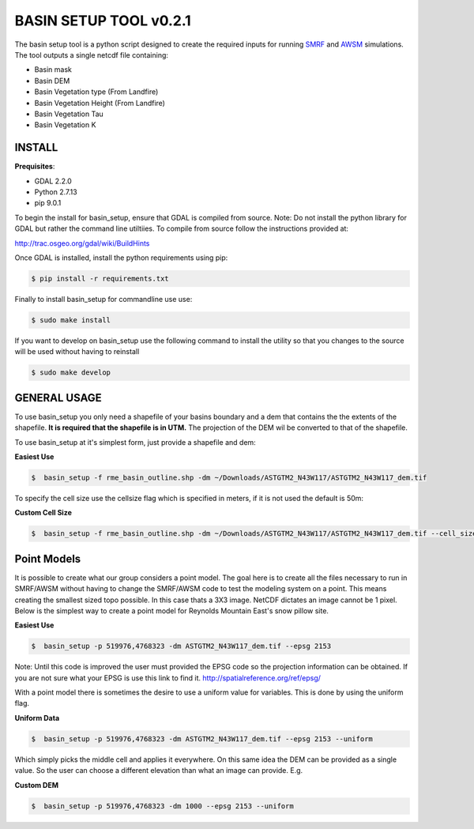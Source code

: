 BASIN SETUP TOOL v0.2.1
=======================
The basin setup tool is a python script designed to create the required inputs for running
SMRF_ and AWSM_ simulations. The tool outputs a single netcdf file containing:

.. _SMRF: https://smrf.readthedocs.io/en/develop/
.. _AWSM: https://github.com/USDA-ARS-NWRC/AWSM


* Basin mask
* Basin DEM
* Basin Vegetation type (From Landfire)
* Basin Vegetation Height (From Landfire)
* Basin Vegetation Tau
* Basin Vegetation K


INSTALL
-------

**Prequisites**:

* GDAL 2.2.0
* Python 2.7.13
* pip 9.0.1

To begin the install for basin_setup, ensure that GDAL is compiled from source.
Note: Do not install the python library for GDAL but rather the command line utiltiies.
To compile from source follow the instructions provided at:

http://trac.osgeo.org/gdal/wiki/BuildHints

Once GDAL is installed, install the python requirements using pip:

.. code-block:: bash

	$ pip install -r requirements.txt

Finally to install basin_setup for commandline use use:

.. code-block:: bash

	$ sudo make install

If you want to develop on basin_setup use the following command to install the utility
so that you changes to the source will be used without having to reinstall

.. code-block:: bash

	$ sudo make develop


GENERAL USAGE
-------------
To use basin_setup you only need a shapefile of your basins boundary and a dem that contains the
the extents of the shapefile. **It is required that the shapefile is in UTM.** The projection of
the DEM wil be converted to that of the shapefile.

To use basin_setup at it's simplest form, just provide a shapefile and dem:

**Easiest Use**

.. code-block:: bash

	$  basin_setup -f rme_basin_outline.shp -dm ~/Downloads/ASTGTM2_N43W117/ASTGTM2_N43W117_dem.tif

To specify the cell size use the  cellsize flag which is specified in meters, if it is not used the default is 50m:

**Custom Cell Size**

.. code-block:: bash

	$  basin_setup -f rme_basin_outline.shp -dm ~/Downloads/ASTGTM2_N43W117/ASTGTM2_N43W117_dem.tif --cell_size 10

Point Models
------------
It is possible to create what our group considers a point model. The goal here
is to create all the files necessary to run in SMRF/AWSM without having to
change the SMRF/AWSM code to test the modeling system on a point. This means
creating the smallest sized topo possible. In this case thats a 3X3 image.
NetCDF dictates an image cannot be 1 pixel. Below is the simplest way to create
a point model for Reynolds Mountain East's snow pillow site.

**Easiest Use**

.. code-block:: bash

	$  basin_setup -p 519976,4768323 -dm ASTGTM2_N43W117_dem.tif --epsg 2153

Note: Until this code is improved the user must provided the EPSG code so the
projection information can be obtained. If you are not sure what your EPSG is
use this link to find it. http://spatialreference.org/ref/epsg/

With a point model there is sometimes the desire to use a uniform value for
variables. This is done by using the uniform flag.

**Uniform Data**

.. code-block:: bash

	$  basin_setup -p 519976,4768323 -dm ASTGTM2_N43W117_dem.tif --epsg 2153 --uniform

Which simply picks the middle cell and applies it everywhere.  On this same idea
the DEM can be provided as a single value. So the user can choose a different elevation
than what an image can provide. E.g.

**Custom DEM**

.. code-block:: bash

	$  basin_setup -p 519976,4768323 -dm 1000 --epsg 2153 --uniform
